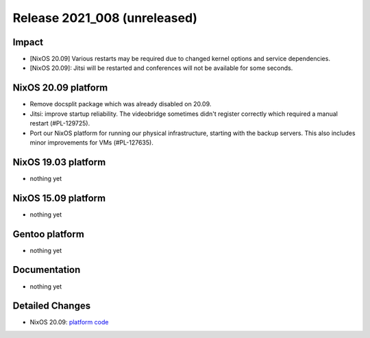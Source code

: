 .. XXX update on release :Publish Date: YYYY-MM-DD

Release 2021_008 (unreleased)
-----------------------------

Impact
^^^^^^

* [NixOS 20.09] Various restarts may be required due to changed kernel options
  and service dependencies.
* [NixOS 20.09]: Jitsi will be restarted and conferences will not be available
  for some seconds.


NixOS 20.09 platform
^^^^^^^^^^^^^^^^^^^^

* Remove docsplit package which was already disabled on 20.09.
* Jitsi: improve startup reliability. The videobridge sometimes didn't register
  correctly which required a manual restart (#PL-129725).
* Port our NixOS platform for running our physical infrastructure, starting
  with the backup servers. This also includes minor improvements for VMs (#PL-127635).

NixOS 19.03 platform
^^^^^^^^^^^^^^^^^^^^

* nothing yet


NixOS 15.09 platform
^^^^^^^^^^^^^^^^^^^^

* nothing yet


Gentoo platform
^^^^^^^^^^^^^^^

* nothing yet


Documentation
^^^^^^^^^^^^^

* nothing yet

Detailed Changes
^^^^^^^^^^^^^^^^

* NixOS 20.09: `platform code <https://github.com/flyingcircusio/fc-nixos/compare/fc/r2021_007/20.09...122e511ce5bf0597e0b02d1cffa45623c827a16e>`_

.. vim: set spell spelllang=en:

